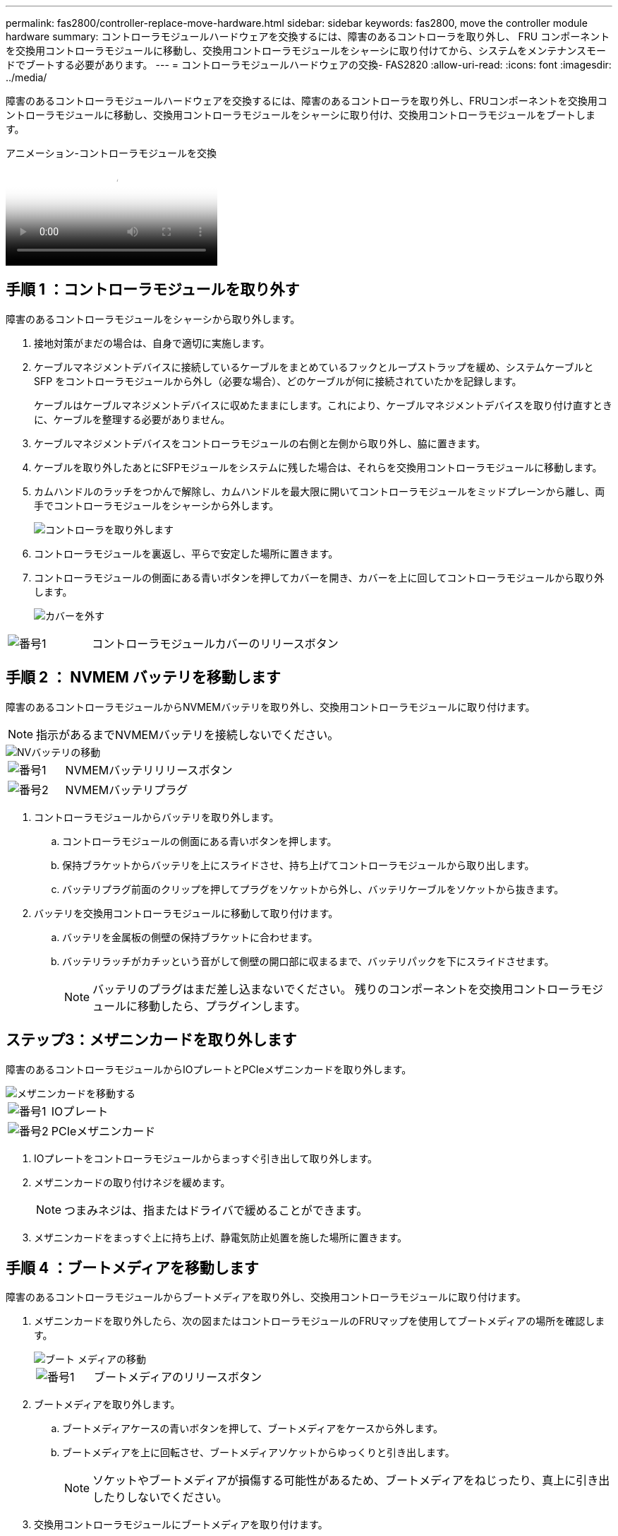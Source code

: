 ---
permalink: fas2800/controller-replace-move-hardware.html 
sidebar: sidebar 
keywords: fas2800, move the controller module hardware 
summary: コントローラモジュールハードウェアを交換するには、障害のあるコントローラを取り外し、 FRU コンポーネントを交換用コントローラモジュールに移動し、交換用コントローラモジュールをシャーシに取り付けてから、システムをメンテナンスモードでブートする必要があります。 
---
= コントローラモジュールハードウェアの交換- FAS2820
:allow-uri-read: 
:icons: font
:imagesdir: ../media/


[role="lead"]
障害のあるコントローラモジュールハードウェアを交換するには、障害のあるコントローラを取り外し、FRUコンポーネントを交換用コントローラモジュールに移動し、交換用コントローラモジュールをシャーシに取り付け、交換用コントローラモジュールをブートします。

.アニメーション-コントローラモジュールを交換
video::c83a3301-3161-4d65-86e8-af540147576a[panopto]


== 手順 1 ：コントローラモジュールを取り外す

障害のあるコントローラモジュールをシャーシから取り外します。

. 接地対策がまだの場合は、自身で適切に実施します。
. ケーブルマネジメントデバイスに接続しているケーブルをまとめているフックとループストラップを緩め、システムケーブルと SFP をコントローラモジュールから外し（必要な場合）、どのケーブルが何に接続されていたかを記録します。
+
ケーブルはケーブルマネジメントデバイスに収めたままにします。これにより、ケーブルマネジメントデバイスを取り付け直すときに、ケーブルを整理する必要がありません。

. ケーブルマネジメントデバイスをコントローラモジュールの右側と左側から取り外し、脇に置きます。
. ケーブルを取り外したあとにSFPモジュールをシステムに残した場合は、それらを交換用コントローラモジュールに移動します。
. カムハンドルのラッチをつかんで解除し、カムハンドルを最大限に開いてコントローラモジュールをミッドプレーンから離し、両手でコントローラモジュールをシャーシから外します。
+
image::../media/drw_2850_pcm_remove_install_IEOPS-694.svg[コントローラを取り外します]

. コントローラモジュールを裏返し、平らで安定した場所に置きます。
. コントローラモジュールの側面にある青いボタンを押してカバーを開き、カバーを上に回してコントローラモジュールから取り外します。
+
image::../media/drw_2850_open_controller_module_cover_IEOPS-695.svg[カバーを外す]



[cols="1,3"]
|===


 a| 
image::../media/icon_round_1.png[番号1]
 a| 
コントローラモジュールカバーのリリースボタン

|===


== 手順 2 ： NVMEM バッテリを移動します

障害のあるコントローラモジュールからNVMEMバッテリを取り外し、交換用コントローラモジュールに取り付けます。


NOTE: 指示があるまでNVMEMバッテリを接続しないでください。

image::../media/drw_2850_replace_nvbattery_IEOPS-715.svg[NVバッテリの移動]

[cols="1,3"]
|===


 a| 
image::../media/icon_round_1.png[番号1]
 a| 
NVMEMバッテリリリースボタン



 a| 
image::../media/icon_round_2.png[番号2]
 a| 
NVMEMバッテリプラグ

|===
. コントローラモジュールからバッテリを取り外します。
+
.. コントローラモジュールの側面にある青いボタンを押します。
.. 保持ブラケットからバッテリを上にスライドさせ、持ち上げてコントローラモジュールから取り出します。
.. バッテリプラグ前面のクリップを押してプラグをソケットから外し、バッテリケーブルをソケットから抜きます。


. バッテリを交換用コントローラモジュールに移動して取り付けます。
+
.. バッテリを金属板の側壁の保持ブラケットに合わせます。
.. バッテリラッチがカチッという音がして側壁の開口部に収まるまで、バッテリパックを下にスライドさせます。
+

NOTE: バッテリのプラグはまだ差し込まないでください。  残りのコンポーネントを交換用コントローラモジュールに移動したら、プラグインします。







== ステップ3：メザニンカードを取り外します

障害のあるコントローラモジュールからIOプレートとPCIeメザニンカードを取り外します。

image::../media/drw_2850_replace_HIC_IEOPS-700.svg[メザニンカードを移動する]

[cols="1,3"]
|===


 a| 
image::../media/icon_round_1.png[番号1]
 a| 
IOプレート



 a| 
image::../media/icon_round_2.png[番号2]
 a| 
PCIeメザニンカード

|===
. IOプレートをコントローラモジュールからまっすぐ引き出して取り外します。
. メザニンカードの取り付けネジを緩めます。
+

NOTE: つまみネジは、指またはドライバで緩めることができます。

. メザニンカードをまっすぐ上に持ち上げ、静電気防止処置を施した場所に置きます。




== 手順 4 ：ブートメディアを移動します

障害のあるコントローラモジュールからブートメディアを取り外し、交換用コントローラモジュールに取り付けます。

. メザニンカードを取り外したら、次の図またはコントローラモジュールのFRUマップを使用してブートメディアの場所を確認します。
+
image::../media/drw_2850_replace_boot_media_IEOPS-696.svg[ブート メディアの移動]

+
[cols="1,3"]
|===


 a| 
image::../media/icon_round_1.png[番号1]
 a| 
ブートメディアのリリースボタン

|===
. ブートメディアを取り外します。
+
.. ブートメディアケースの青いボタンを押して、ブートメディアをケースから外します。
.. ブートメディアを上に回転させ、ブートメディアソケットからゆっくりと引き出します。
+

NOTE: ソケットやブートメディアが損傷する可能性があるため、ブートメディアをねじったり、真上に引き出したりしないでください。



. 交換用コントローラモジュールにブートメディアを取り付けます。
+
.. 交換用ブートメディアの端をブートメディアソケットに合わせ、ソケットにゆっくりと押し込みます。
.. ブートメディアが正しい向きでソケットに完全に装着されたことを確認します。
+
必要に応じて、ブートメディアを取り外してソケットへの装着をやり直します。

.. ブートメディアケースの青いロックボタンを押し、ブートメディアを最後まで回転させてから、ロックボタンを放してブートメディアを所定の位置にロックします。






== 手順5：交換用コントローラにメザニンカードを取り付ける

交換用コントローラモジュールにメザニンカードを取り付けます。

. メザニンカードを再度取り付けます。
+
.. メザニンカードをマザーボードのソケットに合わせます。
.. カードをそっと押し下げて、カードをソケットに装着します。
.. メザニンカードの3本の取り付けネジを締めます。


. IOプレートを取り付け直します。




== 手順 6 ： DIMM を移動します

障害のあるコントローラモジュールからDIMMを取り外し、交換用コントローラモジュールに取り付けます。

image::../media/drw_2850_replace_dimms_IEOPS-699.svg[DIMMの移動]

[cols="1,3"]
|===


 a| 
image::../media/icon_round_1.png[番号1]
 a| 
DIMMロックラッチ



 a| 
image::../media/icon_round_2.png[番号2]
 a| 
DIMM

|===
. コントローラモジュールでDIMMの場所を確認します
+

NOTE: DIMMを交換用コントローラモジュールの同じ場所に正しい向きで挿入できるように、ソケット内のDIMMの場所をメモします。

. 障害のあるコントローラモジュールからDIMMを取り外します。
+
.. DIMMの両側にある2つのツメをゆっくり押し開いて、DIMMをスロットから外します。
+
DIMMが少し上に回転します。

.. DIMMを所定の位置まで回転させ、ソケットから引き出します。
+

NOTE: DIMM 回路基板のコンポーネントに力が加わらないように、 DIMM の両端を慎重に持ちます。



. NVMEMバッテリが交換用コントローラモジュールに接続されていないことを確認します。
. DIMMは、障害コントローラと同じ場所に交換用コントローラに取り付けます。
+
.. DIMM の両端のノッチにツメがかかるまで、 DIMM の上部を慎重にしっかり押し込みます。
+
DIMM のスロットへの挿入にはある程度の力が必要です。簡単に挿入できない場合は、 DIMM をスロットに正しく合わせてから再度挿入してください。

+

NOTE: DIMM がスロットにまっすぐ差し込まれていることを目で確認してください。



. 他のDIMMについても同じ手順を繰り返します。




== 手順7：キャッシングモジュールを移動する

障害のあるコントローラモジュールからキャッシングモジュールを取り外し、交換用コントローラモジュールに取り付けます。

image::../media/drw_2850_replace_caching module_IEOPS-697.svg[キャッシュモジュールを移動する]

[cols="1,3"]
|===


 a| 
image::../media/icon_round_1.png[番号1]
 a| 
キャッシングモジュールのロックボタン

|===
. コントローラモジュールの背面にあるキャッシングモジュールの場所を確認し、取り外します。
+
.. 青色のロックボタンを押し、キャッシングモジュールを上に回転させます。
.. キャッシングモジュールをケースからまっすぐにゆっくりと引き出します。


. 交換用コントローラモジュールにキャッシングモジュールを取り付けます。
+
.. キャッシングモジュールの端をケースのソケットに合わせ、ソケットにゆっくりと押し込みます。
.. キャッシングモジュールが正しい向きでソケットに完全に装着されたことを確認します。
+
必要に応じて、キャッシングモジュールを取り外してソケットへの装着をやり直します。

.. 青色の固定ボタンを押し、キャッシングモジュールを最後まで回転させ、ロックボタンを放してキャッシングモジュールを所定の位置にロックします。


. NVMEMバッテリを接続します。
+
プラグがマザーボードのバッテリ電源ソケットに固定されていることを確認します。

+

NOTE: バッテリの接続が難しい場合は、コントローラモジュールからバッテリを取り外して接続し、バッテリをコントローラモジュールに再度取り付けます。

. コントローラモジュールのカバーを再度取り付けます。




== 手順8：NVバッテリを取り付けます

NVバッテリを交換用コントローラモジュールに取り付けます。

. バッテリプラグをコントローラモジュールのソケットに再度接続します。
+
プラグがマザーボードのバッテリソケットに固定されていることを確認します。

. バッテリを金属板の側壁の保持ブラケットに合わせます。
. バッテリラッチがカチッという音がして側壁の開口部に収まるまで、バッテリパックを下にスライドさせます。
. コントローラモジュールのカバーを再度取り付け、所定の位置にロックします。




== 手順9：コントローラを取り付ける

交換用コントローラモジュールをシステムシャーシに取り付け、ONTAPをブートします。


NOTE: システムのブート時にシステムファームウェアが更新されることがあります。このプロセスは中止しないでください。手順ではブートプロセスを中断する必要があります。通常はプロンプトが表示されたあとにいつでも中断できます。ただし、システムがブート時にシステムファームウェアの更新を開始した場合は、更新が完了してからブートプロセスを中断する必要があります。

. 接地対策がまだの場合は、自身で適切に実施します。
. コントローラモジュールのカバーをまだ取り付けていない場合は取り付けます。
. コントローラモジュールの向きを変えます。
. コントローラモジュールの端をシャーシの開口部に合わせ、コントローラモジュールをシステムに半分までそっと押し込みます。
+

NOTE: 指示があるまでコントローラモジュールをシャーシに完全に挿入しないでください。

. コントローラモジュールの再取り付けを完了します。
+
.. カムハンドルを開き、コントローラモジュールをミッドプレーンまでしっかりと押し込んで完全に装着し、カムハンドルをロック位置まで閉じます。
+

NOTE: コネクタの破損を防ぐため、コントローラモジュールをスライドしてシャーシに挿入する際に力を入れすぎないでください。

+
コントローラは、シャーシに装着されるとすぐにブートを開始します。

.. ケーブルマネジメントデバイスをまだ取り付けていない場合は、取り付け直します。
.. ケーブルマネジメントデバイスに接続されているケーブルをフックとループストラップでまとめます。
+

NOTE: 自動ファームウェア更新コンソールメッセージを確認する必要があります。アップデートメッセージが表示された場合は、を押さないでください `Ctrl-C` 更新の完了を確認するメッセージが表示されるまでブートプロセスを中断する。ファームウェアの更新を中止すると、ブートプロセスが終了して LOADER プロンプトに戻ります。を実行する必要があります `update_flash` コマンドを入力し、と入力します `bye -g` システムを再起動します。





* 重要： * ブートプロセス中に、次のプロンプトが表示されることがあります。

* システム ID が一致していないためにシステム ID の上書きを求める警告プロンプト。応答しろ `y` をクリックします。
* HA 構成でメンテナンスモードに切り替えたときに表示される、正常なコントローラが停止したままであることの確認を求めるプロンプト。応答しろ `y` をクリックします。

